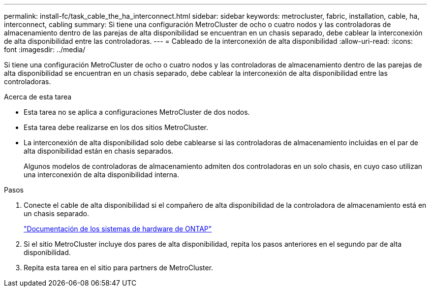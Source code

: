 ---
permalink: install-fc/task_cable_the_ha_interconnect.html 
sidebar: sidebar 
keywords: metrocluster, fabric, installation, cable, ha, interconnect, cabling 
summary: Si tiene una configuración MetroCluster de ocho o cuatro nodos y las controladoras de almacenamiento dentro de las parejas de alta disponibilidad se encuentran en un chasis separado, debe cablear la interconexión de alta disponibilidad entre las controladoras. 
---
= Cableado de la interconexión de alta disponibilidad
:allow-uri-read: 
:icons: font
:imagesdir: ../media/


[role="lead"]
Si tiene una configuración MetroCluster de ocho o cuatro nodos y las controladoras de almacenamiento dentro de las parejas de alta disponibilidad se encuentran en un chasis separado, debe cablear la interconexión de alta disponibilidad entre las controladoras.

.Acerca de esta tarea
* Esta tarea no se aplica a configuraciones MetroCluster de dos nodos.
* Esta tarea debe realizarse en los dos sitios MetroCluster.
* La interconexión de alta disponibilidad solo debe cablearse si las controladoras de almacenamiento incluidas en el par de alta disponibilidad están en chasis separados.
+
Algunos modelos de controladoras de almacenamiento admiten dos controladoras en un solo chasis, en cuyo caso utilizan una interconexión de alta disponibilidad interna.



.Pasos
. Conecte el cable de alta disponibilidad si el compañero de alta disponibilidad de la controladora de almacenamiento está en un chasis separado.
+
https://docs.netapp.com/platstor/index.jsp["Documentación de los sistemas de hardware de ONTAP"^]

. Si el sitio MetroCluster incluye dos pares de alta disponibilidad, repita los pasos anteriores en el segundo par de alta disponibilidad.
. Repita esta tarea en el sitio para partners de MetroCluster.

